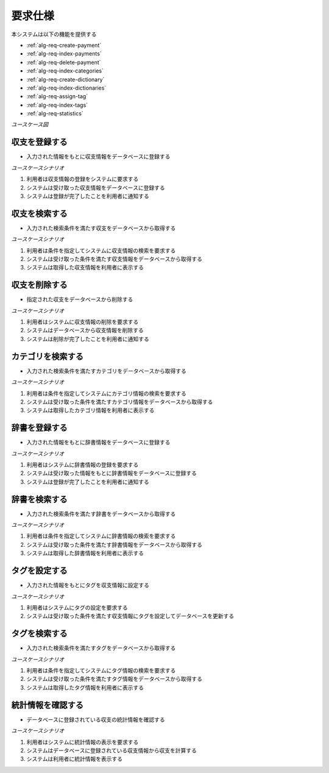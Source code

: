 要求仕様
========

本システムは以下の機能を提供する

- :ref:`alg-req-create-payment`
- :ref:`alg-req-index-payments`
- :ref:`alg-req-delete-payment`
- :ref:`alg-req-index-categories`
- :ref:`alg-req-create-dictionary`
- :ref:`alg-req-index-dictionaries`
- :ref:`alg-req-assign-tag`
- :ref:`alg-req-index-tags`
- :ref:`alg-req-statistics`

*ユースケース図*

.. uml:: umls/usecase.uml

.. _alg-req-create-payment:

収支を登録する
--------------

- 入力された情報をもとに収支情報をデータベースに登録する

*ユースケースシナリオ*

1. 利用者は収支情報の登録をシステムに要求する
2. システムは受け取った収支情報をデータベースに登録する
3. システムは登録が完了したことを利用者に通知する

.. _alg-req-index-payments:

収支を検索する
--------------

- 入力された検索条件を満たす収支をデータベースから取得する

*ユースケースシナリオ*

1. 利用者は条件を指定してシステムに収支情報の検索を要求する
2. システムは受け取った条件を満たす収支情報をデータベースから取得する
3. システムは取得した収支情報を利用者に表示する

.. _alg-req-delete-payment:

収支を削除する
--------------

- 指定された収支をデータベースから削除する

*ユースケースシナリオ*

1. 利用者はシステムに収支情報の削除を要求する
2. システムはデータベースから収支情報を削除する
3. システムは削除が完了したことを利用者に通知する

.. _alg-req-index-categories:

カテゴリを検索する
------------------

- 入力された検索条件を満たすカテゴリをデータベースから取得する

*ユースケースシナリオ*

1. 利用者は条件を指定してシステムにカテゴリ情報の検索を要求する
2. システムは受け取った条件を満たすカテゴリ情報をデータベースから取得する
3. システムは取得したカテゴリ情報を利用者に表示する

.. _alg-req-create-dictionary:

辞書を登録する
--------------

- 入力された情報をもとに辞書情報をデータベースに登録する

*ユースケースシナリオ*

1. 利用者はシステムに辞書情報の登録を要求する
2. システムは受け取った情報をもとに辞書情報をデータベースに登録する
3. システムは登録が完了したことを利用者に通知する

.. _alg-req-index-dictionaries:

辞書を検索する
--------------

- 入力された検索条件を満たす辞書をデータベースから取得する

*ユースケースシナリオ*

1. 利用者は条件を指定してシステムに辞書情報の検索を要求する
2. システムは受け取った条件を満たす辞書情報をデータベースから取得する
3. システムは取得した辞書情報を利用者に表示する

.. _alg-req-assign-tag:

タグを設定する
--------------

- 入力された情報をもとにタグを収支情報に設定する

*ユースケースシナリオ*

1. 利用者はシステムにタグの設定を要求する
2. システムは受け取った条件を満たす収支情報にタグを設定してデータベースを更新する

.. _alg-req-index-tags:

タグを検索する
--------------

- 入力された検索条件を満たすタグをデータベースから取得する

*ユースケースシナリオ*

1. 利用者は条件を指定してシステムにタグ情報の検索を要求する
2. システムは受け取った条件を満たすタグ情報をデータベースから取得する
3. システムは取得したタグ情報を利用者に表示する

.. _alg-req-statistics:

統計情報を確認する
------------------

- データベースに登録されている収支の統計情報を確認する

*ユースケースシナリオ*

1. 利用者はシステムに統計情報の表示を要求する
2. システムはデータベースに登録されている収支情報から収支を計算する
3. システムは利用者に統計情報を表示する
